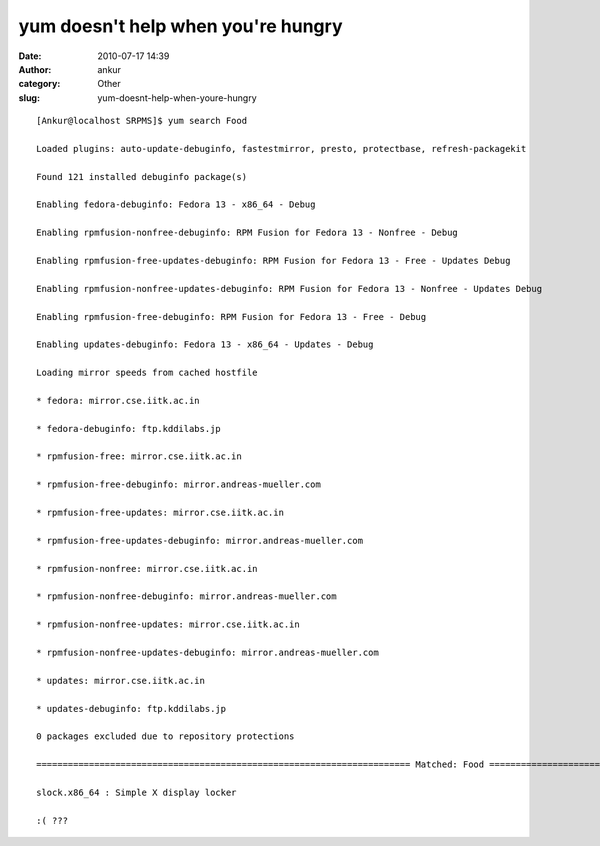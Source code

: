 yum doesn't help when you're hungry
###################################
:date: 2010-07-17 14:39
:author: ankur
:category: Other
:slug: yum-doesnt-help-when-youre-hungry

::

    [Ankur@localhost SRPMS]$ yum search Food

    Loaded plugins: auto-update-debuginfo, fastestmirror, presto, protectbase, refresh-packagekit

    Found 121 installed debuginfo package(s)

    Enabling fedora-debuginfo: Fedora 13 - x86_64 - Debug

    Enabling rpmfusion-nonfree-debuginfo: RPM Fusion for Fedora 13 - Nonfree - Debug

    Enabling rpmfusion-free-updates-debuginfo: RPM Fusion for Fedora 13 - Free - Updates Debug

    Enabling rpmfusion-nonfree-updates-debuginfo: RPM Fusion for Fedora 13 - Nonfree - Updates Debug

    Enabling rpmfusion-free-debuginfo: RPM Fusion for Fedora 13 - Free - Debug

    Enabling updates-debuginfo: Fedora 13 - x86_64 - Updates - Debug

    Loading mirror speeds from cached hostfile

    * fedora: mirror.cse.iitk.ac.in

    * fedora-debuginfo: ftp.kddilabs.jp

    * rpmfusion-free: mirror.cse.iitk.ac.in

    * rpmfusion-free-debuginfo: mirror.andreas-mueller.com

    * rpmfusion-free-updates: mirror.cse.iitk.ac.in

    * rpmfusion-free-updates-debuginfo: mirror.andreas-mueller.com

    * rpmfusion-nonfree: mirror.cse.iitk.ac.in

    * rpmfusion-nonfree-debuginfo: mirror.andreas-mueller.com

    * rpmfusion-nonfree-updates: mirror.cse.iitk.ac.in

    * rpmfusion-nonfree-updates-debuginfo: mirror.andreas-mueller.com

    * updates: mirror.cse.iitk.ac.in

    * updates-debuginfo: ftp.kddilabs.jp

    0 packages excluded due to repository protections

    ======================================================================= Matched: Food =======================================================================

    slock.x86_64 : Simple X display locker

    :( ???

     


